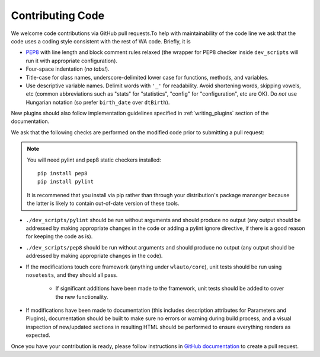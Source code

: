 
Contributing Code
=================

We welcome code contributions via GitHub pull requests.To help with
maintainability of the code line we ask that the code uses a coding style
consistent with the rest of WA code. Briefly, it is

- `PEP8 <https://www.python.org/dev/peps/pep-0008/>`_ with line length and block
  comment rules relaxed (the wrapper for PEP8 checker inside ``dev_scripts`` 
  will run it with appropriate configuration).
- Four-space indentation (*no tabs!*).
- Title-case for class names, underscore-delimited lower case for functions,
  methods, and variables.
- Use descriptive variable names. Delimit words with ``'_'`` for readability.
  Avoid shortening words, skipping vowels, etc (common abbreviations such as
  "stats" for "statistics", "config" for "configuration", etc are OK). Do
  *not* use Hungarian notation (so prefer ``birth_date`` over ``dtBirth``).

New plugins should also follow implementation guidelines specified in
:ref:`writing_plugins` section of the documentation.

We ask that the following checks are performed on the modified code prior to
submitting a pull request:

.. note:: You will need pylint and pep8 static checkers installed::

                pip install pep8
                pip install pylint

           It is recommened that you install via pip rather than through your
           distribution's package mananger because the latter is likely to
           contain out-of-date version of these tools.

- ``./dev_scripts/pylint`` should be run without arguments and should produce no
  output (any output should be addressed by making appropriate changes in the
  code or adding a pylint ignore directive, if there is a good reason for
  keeping the code as is).
- ``./dev_scripts/pep8`` should be run without arguments and should produce no
  output (any output should be addressed by making appropriate changes in the
  code).
- If the modifications touch core framework (anything under ``wlauto/core``), unit
  tests should be run using ``nosetests``, and they should all pass.

          - If significant additions have been made to the framework, unit
            tests should be added to cover the new functionality.

- If modifications have been made to documentation (this includes description
  attributes for Parameters and Plugins), documentation should be built to
  make sure no errors or warning during build process, and a visual inspection
  of new/updated sections in resulting HTML should be performed to ensure
  everything renders as expected.

Once you have your contribution is ready, please follow instructions in `GitHub 
documentation <https://help.github.com/articles/creating-a-pull-request/>`_ to 
create a pull request.
